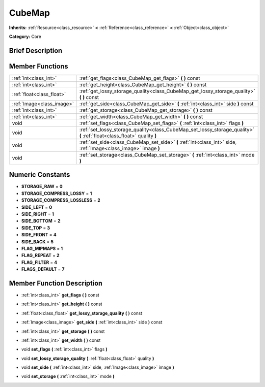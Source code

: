 .. Generated automatically by doc/tools/makerst.py in Godot's source tree.
.. DO NOT EDIT THIS FILE, but the CubeMap.xml source instead.
.. The source is found in doc/classes or modules/<name>/doc_classes.

.. _class_CubeMap:

CubeMap
=======

**Inherits:** :ref:`Resource<class_resource>` **<** :ref:`Reference<class_reference>` **<** :ref:`Object<class_object>`

**Category:** Core

Brief Description
-----------------



Member Functions
----------------

+----------------------------+---------------------------------------------------------------------------------------------------------------------------+
| :ref:`int<class_int>`      | :ref:`get_flags<class_CubeMap_get_flags>`  **(** **)** const                                                              |
+----------------------------+---------------------------------------------------------------------------------------------------------------------------+
| :ref:`int<class_int>`      | :ref:`get_height<class_CubeMap_get_height>`  **(** **)** const                                                            |
+----------------------------+---------------------------------------------------------------------------------------------------------------------------+
| :ref:`float<class_float>`  | :ref:`get_lossy_storage_quality<class_CubeMap_get_lossy_storage_quality>`  **(** **)** const                              |
+----------------------------+---------------------------------------------------------------------------------------------------------------------------+
| :ref:`Image<class_image>`  | :ref:`get_side<class_CubeMap_get_side>`  **(** :ref:`int<class_int>` side  **)** const                                    |
+----------------------------+---------------------------------------------------------------------------------------------------------------------------+
| :ref:`int<class_int>`      | :ref:`get_storage<class_CubeMap_get_storage>`  **(** **)** const                                                          |
+----------------------------+---------------------------------------------------------------------------------------------------------------------------+
| :ref:`int<class_int>`      | :ref:`get_width<class_CubeMap_get_width>`  **(** **)** const                                                              |
+----------------------------+---------------------------------------------------------------------------------------------------------------------------+
| void                       | :ref:`set_flags<class_CubeMap_set_flags>`  **(** :ref:`int<class_int>` flags  **)**                                       |
+----------------------------+---------------------------------------------------------------------------------------------------------------------------+
| void                       | :ref:`set_lossy_storage_quality<class_CubeMap_set_lossy_storage_quality>`  **(** :ref:`float<class_float>` quality  **)** |
+----------------------------+---------------------------------------------------------------------------------------------------------------------------+
| void                       | :ref:`set_side<class_CubeMap_set_side>`  **(** :ref:`int<class_int>` side, :ref:`Image<class_image>` image  **)**         |
+----------------------------+---------------------------------------------------------------------------------------------------------------------------+
| void                       | :ref:`set_storage<class_CubeMap_set_storage>`  **(** :ref:`int<class_int>` mode  **)**                                    |
+----------------------------+---------------------------------------------------------------------------------------------------------------------------+

Numeric Constants
-----------------

- **STORAGE_RAW** = **0**
- **STORAGE_COMPRESS_LOSSY** = **1**
- **STORAGE_COMPRESS_LOSSLESS** = **2**
- **SIDE_LEFT** = **0**
- **SIDE_RIGHT** = **1**
- **SIDE_BOTTOM** = **2**
- **SIDE_TOP** = **3**
- **SIDE_FRONT** = **4**
- **SIDE_BACK** = **5**
- **FLAG_MIPMAPS** = **1**
- **FLAG_REPEAT** = **2**
- **FLAG_FILTER** = **4**
- **FLAGS_DEFAULT** = **7**

Member Function Description
---------------------------

.. _class_CubeMap_get_flags:

- :ref:`int<class_int>`  **get_flags**  **(** **)** const

.. _class_CubeMap_get_height:

- :ref:`int<class_int>`  **get_height**  **(** **)** const

.. _class_CubeMap_get_lossy_storage_quality:

- :ref:`float<class_float>`  **get_lossy_storage_quality**  **(** **)** const

.. _class_CubeMap_get_side:

- :ref:`Image<class_image>`  **get_side**  **(** :ref:`int<class_int>` side  **)** const

.. _class_CubeMap_get_storage:

- :ref:`int<class_int>`  **get_storage**  **(** **)** const

.. _class_CubeMap_get_width:

- :ref:`int<class_int>`  **get_width**  **(** **)** const

.. _class_CubeMap_set_flags:

- void  **set_flags**  **(** :ref:`int<class_int>` flags  **)**

.. _class_CubeMap_set_lossy_storage_quality:

- void  **set_lossy_storage_quality**  **(** :ref:`float<class_float>` quality  **)**

.. _class_CubeMap_set_side:

- void  **set_side**  **(** :ref:`int<class_int>` side, :ref:`Image<class_image>` image  **)**

.. _class_CubeMap_set_storage:

- void  **set_storage**  **(** :ref:`int<class_int>` mode  **)**


